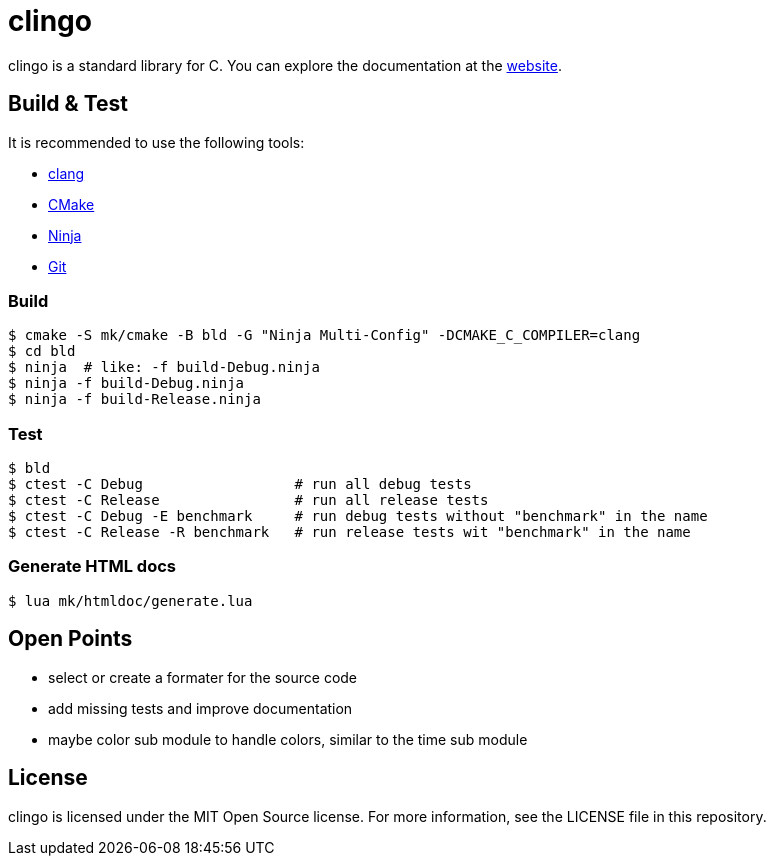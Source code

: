 = clingo

clingo is a standard library for C.
You can explore the documentation at the https://code.aiq.dk/clingo/[website].

== Build & Test

It is recommended to use the following tools:

* https://releases.llvm.org/download.html[clang]
* https://cmake.org/download/[CMake]
* https://ninja-build.org/[Ninja]
* https://git-scm.com/downloads[Git]

=== Build

----
$ cmake -S mk/cmake -B bld -G "Ninja Multi-Config" -DCMAKE_C_COMPILER=clang
$ cd bld
$ ninja  # like: -f build-Debug.ninja
$ ninja -f build-Debug.ninja
$ ninja -f build-Release.ninja  
----

=== Test

----
$ bld
$ ctest -C Debug                  # run all debug tests
$ ctest -C Release                # run all release tests
$ ctest -C Debug -E benchmark     # run debug tests without "benchmark" in the name
$ ctest -C Release -R benchmark   # run release tests wit "benchmark" in the name
----

=== Generate HTML docs

----
$ lua mk/htmldoc/generate.lua
----

== Open Points

* select or create a formater for the source code
* add missing tests and improve documentation
* maybe color sub module to handle colors, similar to the time sub module

== License

clingo is licensed under the MIT Open Source license.
For more information, see the LICENSE file in this repository.
